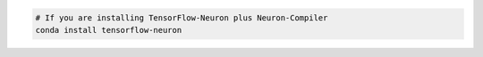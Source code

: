 .. code:: bash

   # If you are installing TensorFlow-Neuron plus Neuron-Compiler
   conda install tensorflow-neuron